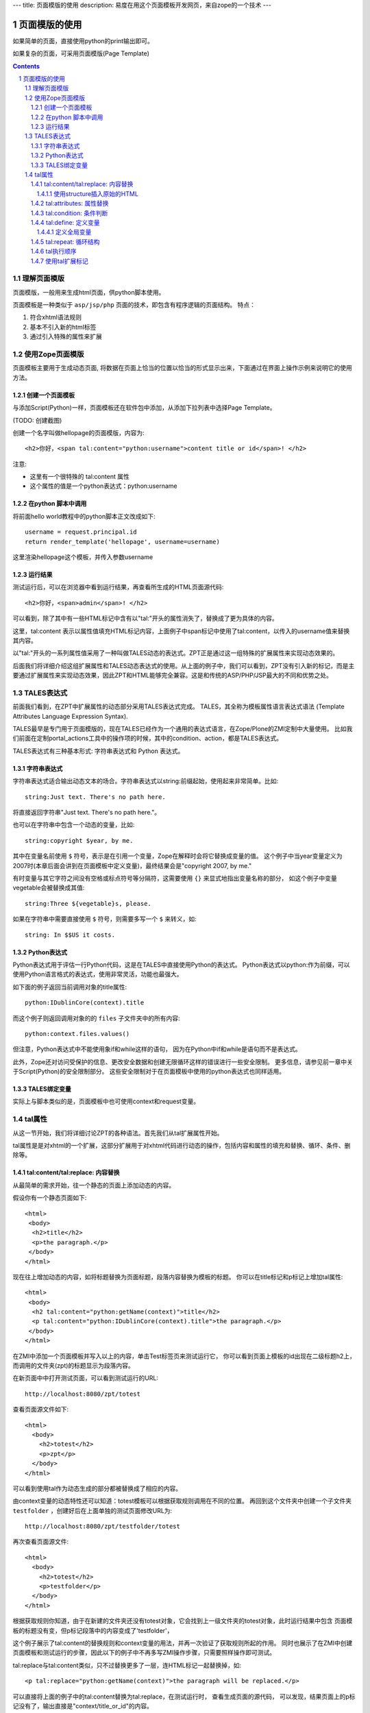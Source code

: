 ---
title: 页面模版的使用
description: 易度在用这个页面模板开发网页，来自zope的一个技术
---

===================================
页面模版的使用
===================================

如果简单的页面，直接使用python的print输出即可。

如果复杂的页面，可采用页面模版(Page Template)

.. Contents::
.. sectnum::

理解页面模版
===============
页面模版，一般用来生成html页面，供python脚本使用。

页面模板是一种类似于 ``asp/jsp/php`` 页面的技术，即包含有程序逻辑的页面结构。
特点：

1. 符合xhtml语法规则
2. 基本不引入新的html标签
3. 通过引入特殊的属性来扩展

使用Zope页面模版
==========================
页面模板主要用于生成动态页面, 将数据在页面上恰当的位置以恰当的形式显示出来，下面通过在界面上操作示例来说明它的使用方法。

创建一个页面模板
----------------------------
与添加Script(Python)一样，页面模板还在软件包中添加，从添加下拉列表中选择Page Template。

(TODO: 创建截图)

创建一个名字叫做hellopage的页面模版，内容为::


      <h2>你好，<span tal:content="python:username">content title or id</span>! </h2>

注意:

- 这里有一个很特殊的 tal:content 属性
- 这个属性的值是一个python表达式：python:username


在python 脚本中调用
--------------------------------
将前面hello world教程中的python脚本正文改成如下::

  username = request.principal.id
  return render_template('hellopage', username=username)

这里渲染hellopage这个模板，并传入参数username

运行结果
---------------
测试运行后，可以在浏览器中看到运行结果，再查看所生成的HTML页面源代码::

       <h2>你好，<span>admin</span>! </h2>

可以看到，除了其中有一些HTML标记中含有以"tal:"开头的属性消失了，替换成了更为具体的内容。

这里，tal:content   表示以属性值填充HTML标记内容，上面例子中span标记中使用了tal:content，以传入的username值来替换其内容。

以"tal:"开头的一系列属性值采用了一种叫做TALES动态的表达式。ZPT正是通过这一组特殊的扩展属性来实现动态效果的。

后面我们将详细介绍这组扩展属性和TALES动态表达式的使用。从上面的例子中，我们可以看到，ZPT没有引入新的标记，而是主要通过扩展属性来实现动态效果，因此ZPT和HTML能够完全兼容。这是和传统的ASP/PHP/JSP最大的不同和优势之处。

TALES表达式
=======================
前面我们看到，在ZPT中扩展属性的动态部分采用TALES表达式完成。
TALES，其全称为模板属性语言表达式语法 (Template Attributes Language Expression Syntax).

TALES最早是专门用于页面模版的，现在TALES已经作为一个通用的表达式语言，在Zope/Plone的ZMI定制中大量使用。
比如我们前面在定制portal_actions工具中的操作项的时候，其中的condition、action，都是TALES表达式。

TALES表达式有三种基本形式: 字符串表达式和 Python 表达式。


字符串表达式
----------------
字符串表达式适合输出动态文本的场合。字符串表达式以string:前缀起始，使用起来非常简单。比如::

  string:Just text. There's no path here.

将直接返回字符串"Just text. There's no path here."。

也可以在字符串中包含一个动态的变量，比如::

  string:copyright $year, by me.

其中在变量名前使用 ``$`` 符号，表示是在引用一个变量，Zope在解释时会将它替换成变量的值。
这个例子中当year变量定义为2007时(本章后面会讲到在页面模板中定义变量)，最终结果会是"copyright 2007, by me."

有时变量与其它字符之间没有空格或标点符号等分隔符，这需要使用 ``{}`` 来显式地指出变量名称的部分，
如这个例子中变量vegetable会被替换成其值::

  string:Three ${vegetable}s, please.

如果在字符串中需要直接使用 ``$`` 符号，则需要多写一个 ``$`` 来转义，如::

  string: In $$US it costs.

Python表达式
-----------------
Python表达式用于评估一行Python代码，这是在TALES中直接使用Python的表达式。
Python表达式以python:作为前缀，可以使用Python语言格式的表达式，使用非常灵活，功能也最强大。

如下面的例子返回当前调用对象的title属性::

  python:IDublinCore(context).title

而这个例子则返回调用对象的的 ``files`` 子文件夹中的所有内容::

  python:context.files.values()

但注意，Python表达式中不能使用象if和while这样的语句，
因为在Python中if和while是语句而不是表达式。

此外，Zope还对访问受保护的信息、更改安全数据和创建无限循环这样的错误进行一些安全限制。
更多信息，请参见前一章中关于Script(Python)的安全限制部分。
这些安全限制对于在页面模板中使用的python表达式也同样适用。

TALES绑定变量
---------------------
实际上与脚本类似的是，页面模板中也可使用context和request变量。

tal属性
=========================
从这一节开始，我们将详细讨论ZPT的各种语法。首先我们从tal扩展属性开始。

tal属性是是对xhtml的一个扩展，这部分扩展用于对xhtml代码进行动态的操作，包括内容和属性的填充和替换、循环、条件、删除等。

tal:content/tal:replace: 内容替换
--------------------------------------
从最简单的需求开始，往一个静态的页面上添加动态的内容。

假设你有一个静态页面如下::

 <html>
  <body>
   <h2>title</h2>
   <p>the paragraph.</p>
  </body>
 </html>

现在往上增加动态的内容，如将标题替换为页面标题，段落内容替换为模板的标题。
你可以在title标记和p标记上增加tal属性::

 <html>
  <body>
   <h2 tal:content="python:getName(context)">title</h2>
   <p tal:content="python:IDublinCore(context).title">the paragraph.</p>
  </body>
 </html>

..
  注意，这里的template和context是在所有页面模版中可直接使用的变量(绑定变量)，
  分别表示模版自身和调用模版的上下文对象。

在ZMI中添加一个页面模板并写入以上的内容，单击Test标签页来测试运行它，
你可以看到页面上模板的id出现在二级标题h2上，而调用的文件夹(zpt)的标题显示为段落内容。

在新页面中中打开测试页面，可以看到测试运行的URL::

  http://localhost:8080/zpt/totest

查看页面源文件如下::

 <html>
   <body>
     <h2>totest</h2>
     <p>zpt</p>
   </body>
 </html>

可以看到使用tal作为动态生成的部分都被替换成了相应的内容。

由context变量的动态特性还可以知道：totest模板可以根据获取规则调用在不同的位置。
再回到这个文件夹中创建一个子文件夹 ``testfolder`` ，创建好后在上面单独的测试页面修改URL为::

  http://localhost:8080/zpt/testfolder/totest

再次查看页面源文件::

 <html>
   <body>
     <h2>totest</h2>
     <p>testfolder</p>
   </body>
 </html>

根据获取规则你知道，由于在新建的文件夹还没有totest对象，它会找到上一级文件夹的totest对象，此时运行结果中包含
页面模板的标题没有变，但p标记段落中的内容变成了'testfolder'，

这个例子展示了tal:content的替换规则和context变量的用法，并再一次验证了获取规则所起的作用。
同时也展示了在ZMI中创建页面模板和测试运行的步骤，因此以下的例子中不再多写ZMI操作步骤，只需要照样操作即可测试。

tal:replace与tal:content类似，只不过替换更多了一层，连HTML标记一起替换掉，如::

    <p tal:replace="python:getName(context)">the paragraph will be replaced.</p>

可以直接将上面的例子中的tal:content替换为tal:replace，在测试运行时，
查看生成页面的源代码，
可以发现，结果页面上的p标记没有了，输出直接是"context/title_or_id"的内容。

如果在显示时不需要这多余的一层HTML标记，这时使用 ``tal:replace`` 就很有用处。

使用structure插入原始的HTML
............................
正常情况下，tal:replace和tal:content语句都将其内容中所有含有的HTML标记和内容以一种转义过的形式来展现，
这样以结果中就可以显示在纯文本段落中了，
例如你要显示的字符串含有'<','&'等各种符号时，
这些符号在转换过的页面源代码中将变为'&lt;'和'&amp;'。比如显示request变量::

 <p tal:content="request">request</p>

显示的页面将是html的源代码，如图12.4所示，实际的页面很长，这里只取了开头的一部分：

.. figure:: img/zpt/default-request.png
   :alt: 直接打印request变量

   图 12.4 直接打印request变量

但是如果希望直接显示html，而非源代码，可以增加 ``structure`` 修饰，比如::

 <p tal:content="structure request">request</p>

这样，我们可直接看到最终的html效果，如图12.5所示，实际的页面很长，这里只取了开头的一部分：

.. figure:: img/zpt/structure-request.png
   :alt: 使用structure修饰request

   图 12.5 使用structure修饰request

tal:attributes: 属性替换
-------------------------------
这个是用来作修改html标记的属性用的，如a标记的href，img标记的src属性，还有各种html标记的title属性等。

我们可以修改a标记链接地址，比如::

  <html>
    <body>
      <h2>test atttributes</h2>
      <a tal:attributes="href context/@@absolute_url">link to folder</a>
    </body>
  </html>

这一段内容在zpt中测试运行会生成如下的HTML代码::

  <html>
    <body>
        <h2>totest</h2>
        <a href="http://localhost:8080/zpt">link to folder</a>
    </body>
  </html>

可以看到a标记的href属性已被转换。

如果你试图写两个tal:attributes来替换两个不同的属性的话，可以看到在ZMI中保存时也提示出错，
事实上这也是 xhtml 的特性之一，它不允许一个标记有两个相同的属性，
解决方法是在一个tal:attributes语句中写多个属性，
它们之间以分号分隔开::

  <img tal:attributes="src string:${doc/getIcon}; title string:${doc/title}" />

但在生成XML文件时，属性可以自由定义，可以使用XML名称空间随意定义需要的属性，例如::

  <Description
      dc:Creator="creator name"
      tal:attributes="dc:Creator context/owner/getUserName">
    Description</Description>

简单的把XML名称空间前缀放在属性名称前面，你可以用XML名称空间创建属性。

tal:condition: 条件判断
--------------------------------------
正如在开篇示例中所见，tal:condition用来作条件判断，是否显示所在的标记。这与程序逻辑中的 ``if`` 结构很类似。

如在表单控制的时候经常需要检查用户对某个域有没有输入。
下面这两个例子中检测request上是否有message变量，
其中前一个例子检测是否设置了message并测试它的值是否为真，
而后一个例子仅仅检测request/message是否存在::

  <p tal:condition="request/message | nothing"
     tal:content="request/message">message goes here</p>

  <p tal:condition="exists:request/message"
     tal:content="request/message">message goes here</p>
 
..
  TODO: 这个例子不大好
  这里仅当context/title输出为真的时候，才显示<p>段落标记的内容；否则整条<p>段落标记将不显示。

  如果你想表达的是不存在 title 属性时才显示一段内容，参照上面的TALES表达式一段内容，可以知道not路径扩展表达式正是所需要的::

       <p tal:condition="not:context/title"> ... </p>

tal:define: 定义变量
--------------------------------------
在程序结构中有一类型典型的用途就是要定义变量以方便在其它处使用，
在页面模板中使用tal:define也可以定义变量::

  <p tal:define="title context/title_or_id">
      ... <i tal:content="title">The title</i> ...
  </p>

与attributes同样的，如果要定义多个变量可以写在同一个tal:define内部，将它们以分号分隔开::

 <ul tal:define="objs context/contentValues; ids context/contentIds">

注意，这里定义的变量也是有作用域的，就是说它只在定义的局部存在，
当定义它的HTML标记结束以后这个变量自动销毁，如下面这个例子中，
title变量是定义在p标记上，在p标记结束后继续使用title将会报错::

  <p tal:define="title context/title_or_id">
      ... <i tal:content="title">The title</i> ...
  </p>
  <!-- 下面这一句会发生错误 -->
  ... <i tal:content="title">The title</i> ...

定义全局变量
................

如果要在标记封闭后继续使用这个变量，一般地解决方法是将变量定义在更为外层的HTML标记上，
还有另一种解决方法是将变量定义成全局的。
全局变量使用global前缀定义，如::

  <p tal:define="global title string:Foo bar">
      ... <i tal:content="title">The title</i> ...
  </p>
  <i tal:content="title">We still have a title</i>

全局的变量定义之后就可以在后面的标签中使用，而不管html标签是否封闭，它是直到页面结束才消失的。
在下面要讲到的宏的概念中，定义在宏内的全局变量可以用在使用这个宏的模板中，
这样相当于扩大了全局变量的作用域，增加了全局量的使用范围。
在后面一章要讲到的Plone的模板开发中，就是使用这种方法定义了很多全局变量，
使得Plone中的模板开发更为方便。

tal:repeat: 循环结构
--------------------------------------
在介绍了顺序结构和条件结构之后，剩下的就是第三种，循环结构，tal:repeat正是用于这个目的。

这是一个简单的例子，它以HTML无序列表的方式显示5个字符串::

  <ul> <li tal:repeat="i python:range(1,6)"
           tal:content="string:this is No.  $i"/> </ul>

运行结果是::

  <ul> <li>this is No. 1
       <li>this is No. 2
       <li>this is No. 3
       <li>this is No. 4
       <li>this is No. 5 </ul>

可以看到，tal:repeat相当于一种定义语句，每循环一次都在range(1, 6)中顺序取一个值定义给变量i，
直到循环结束。

这是一个稍复杂的例子，从context/objectValues上返回的是一个列表，
context是调用的文件夹，context/objectValues则返回这个文件夹中的所有对象组成的列表。

由于是在table的行上循环，可以看到测试运行的结果是一个有很多行的表格，每行显示一个标题。

这是它的源代码，很简短::

  <table>
    <tr tal:repeat="row context/objectValues">
        <td tal:content="row/title_or_id">Title</td>
    </tr>
  </table>

每次循环从context/objectValues上取一个值，定义给row变量，
在循环过程中从row变量上读出其title_or_id。

从repeat语句上还可以得到很多有用的变量，如可以读出循环的编号，
下面再给这个表格增加一列显示其编号::

  <table>
    <tr tal:repeat="row context/objectValues">
        <td tal:content="repeat/row/number">1</td>
        <td tal:content="row/title_or_id">Title</td>
    </tr>
  </table>

可以看到的结果是一个两列的表，在第一列中显示的是循环的编号，这是 ``repeat/row/number`` 所替换成的，

而 ``tal:content="repeat/row/number"`` 中的repeat是上面提到的绑定变量，
它是一个字典值，在repeat变量上以路径表达式漫游到row可以得到row循环变量，
在这个变量上可以读到一些有用的属性：

- index - 循环的序号，从0开始
- number - 循环的序号，从1开始
- even - 对于偶数序号(0, 2, 4, ...)为真。
- odd - 对于奇数序号(1, 3, 5, ...)为真。
- start - 对于起始循环为真(index 0)。
- end - 对于结尾或最终的循环为真
- length - 序列长度，就是循环总次数
- letter - 用小写字母计数，"a" - "z", "aa" - "az", "ba" - "bz", ..., "za" - "zz", "aaa" - "aaz"等等。
- Letter - 用大写字母计数。

如你想将这个表格中的编号改为从0开始可以将上面的代码改写为 ``tal:content="repeat/row/index"`` 。

既然都是从循环变量上读，为什么不能直接写成 "repeat/index" 是否更简单？
这是为了考虑循环嵌套的情况，在嵌套的循环中使用不同的循环变量可以在内层读出外层的循环变量。

这是一个嵌套循环的例子，显示了一个数学乘法表::

  <table border="1">
    <tr tal:repeat="x python:range(1, 13)">
      <tal:rep tal:repeat="y python:range(1, 13)">
        <td tal:content="python:'%d x %d = %d' % (x, y, x*y)">
          X x Y = Z
        </td>
      </tal:rep>
    </tr>
  </table>

注意这个例子中使用了简单的tal:rep标记，这个并不是有效的html标记，
它的作用仅仅是在Zope解释时作为一个循环控制结构，下文将有详细的介绍。

tal:repeat另外一个没有提供的有用的特性是排序。
如果你想对一个列表排序，你或者编写自己的排序脚本（在Python里是相当容易的）,
或者你可以使用sequence.sort工具函数。

以下是一个如何按照标题对一个列表排序，然后按照修改日期排序的例子::

  <table tal:define="contents context/contentValues;
                     sort_on python:(('title', 'nocase', 'asc'),
                                     ('bobobase_modification_time', 'cmp', 'desc'));
                     sorted_contents python:sequence.sort(contents, sort_on)">
    <tr tal:repeat="item sorted_contents">
      <td tal:content="item/title">title</td>
      <td tal:content="item/bobobase_modification_time">
        modification date</td>
    </tr>
  </table>

这个例子试图通过在sort函数外边定义sort参数。
在这个例子里，如何对序列排序的描述是在sort_on变量里定义的。
关于sequence.sort函数的更多信息请参见附录常用API参考。

tal执行顺序
--------------
当每个元素中只有一个tal语句时，执行的顺序是简单的。
从root元素开始，执行每个元素的语句，然后访问每个下级元素，按照这个顺序，执行他们的语句，依次类推。

可是，存在相同的元素拥有多个tal语句的情况。
除了tal:content和tal:replace语句不能结合在一起外，任何语句的结合都可能出现在相同的元素里边。

当一个元素有多个语句时，他们的执行顺序如下:

#. define
#. condition
#. repeat
#. content or replace
#. attributes
#. omit-tag

由于tal:on-error语句只有当发生错误时才会运行，因此，它不参与执行优先级排序。

注意condition位于repeat之前执行，在一些例子中，你可能想对循环变量进行判断，
如这个例子中，在10个数字上循环，但要跣过数字3，::

  <!-- 有错误的模板 -->
  <ul>
    <li tal:repeat="n python:range(10)"
        tal:condition="python:n != 3"
        tal:content="n">
      1
    </li>
  </ul>

但这个例子不会工作，因为condition会在repeat之前运行，此时变量n还没有定义，于是报告异常。
为此需要修改一下::

  <ul>
    <tal:rep repeat="n python:range(10)">
      <li tal:condition="python:n != 3"
          tal:content="n">
        1
      </li>
    </tal:rep>
  </ul>

在这里使用了tal:rep标记，它并不会显示在输出中。condition在repeat内层执行，因此是可以运行的。

使用tal扩展标记
--------------------
前面我们都是介绍tal属性，其实也可以直接使用tal标记的，比如::

  <tal:block define="objs context/objectValues">
      ...
  </tal:block>

tal标记就是指以tal:开头的标记，它使用了tal的名字空间，这也是利用了xml语言的扩展特性。
这里的tal:block仅仅用于表示一个结构，这个标记不会输出生成html。

另外，一旦使用tal形式的标记，则此标记的的tal属性名中的tal: 可省略不写，
上面例子中的define就表示tal:define。

以tal作为标记可以在冒号后面使用任何有意义的名称，如循环时可以使用::

  <tal:items repeat="val context/objectValues">
    ...
  </tal:items>

这种形式，不仅省去了写出不必要的标记的麻烦，还使用了有意义的名字，
增加了页面模板的可读性。


